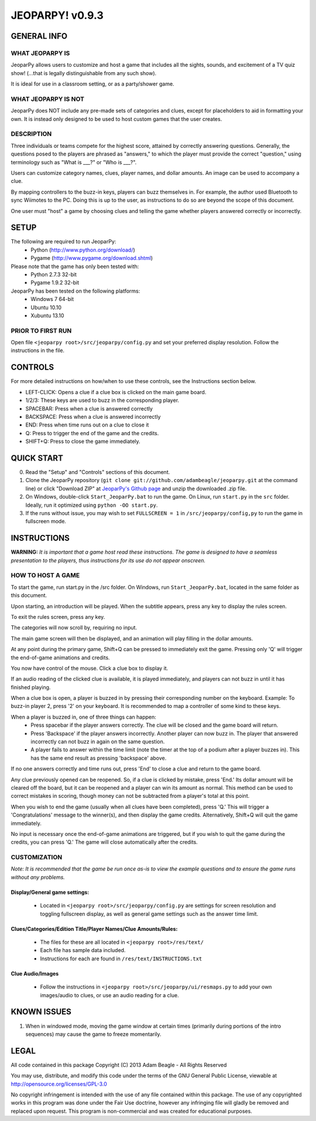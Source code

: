 ================
JEOPARPY! v0.9.3
================

************
GENERAL INFO
************

WHAT JEOPARPY IS
================

JeoparPy allows users to customize and host a game 
that includes all the sights, sounds, and excitement
of a TV quiz show! (...that is legally distinguishable 
from any such show).

It is ideal for use in a classroom setting, or as a party/shower game.

WHAT JEOPARPY IS NOT
====================

JeoparPy does NOT include any pre-made sets of categories and clues,
except for placeholders to aid in formatting your own.
It is instead only designed to be used to host custom games that the 
user creates.


DESCRIPTION
===========

Three individuals or teams compete for the highest score,
attained by correctly answering questions.
Generally, the questions posed to the players are phrased
as "answers," to which the player must provide the correct
"question," using terminology such as "What is \_\_\_?" or "Who is \_\_\_?".

Users can customize category names, clues, player names, and dollar amounts.
An image can be used to accompany a clue.

By mapping controllers to the buzz-in keys, players can buzz themselves in.
For example, the author used Bluetooth to sync Wiimotes 
to the PC. Doing this is up to the user, as instructions to 
do so are beyond the scope of this document.

One user must "host" a game by choosing clues and telling the game whether
players answered correctly or incorrectly.



*****
SETUP
*****

The following are required to run JeoparPy:
  * Python (http://www.python.org/download/)
  * Pygame (http://www.pygame.org/download.shtml)

Please note that the game has only been tested with:
  * Python 2.7.3 32-bit
  * Pygame 1.9.2 32-bit

JeoparPy has been tested on the following platforms:
  * Windows 7 64-bit
  * Ubuntu 10.10
  * Xubuntu 13.10
  
PRIOR TO FIRST RUN
==================
Open file ``<jeoparpy root>/src/jeoparpy/config.py`` and set your preferred 
display resolution. Follow the instructions in the file.
  

********
CONTROLS
********

For more detailed instructions on how/when to use these controls, 
see the Instructions section below.

* LEFT-CLICK: Opens a clue if a clue box is clicked on the main game board.
* 1/2/3:      These keys are used to buzz in the corresponding player.
* SPACEBAR:   Press when a clue is answered correctly
* BACKSPACE:  Press when a clue is answered incorrectly
* END:        Press when time runs out on a clue to close it
* Q:          Press to trigger the end of the game and the credits.
* SHIFT+Q:    Press to close the game immediately. 

***********
QUICK START
***********

0. Read the "Setup" and "Controls" sections of this document.

1. Clone the JeoparPy repository 
   (``git clone git://github.com/adambeagle/jeoparpy.git`` at the command 
   line) or click "Download ZIP" at 
   `JeoparPy's Github page <http://github.com/adambeagle/jeoparpy>`_ and 
   unzip the downloaded .zip file.

2. On Windows, double-click ``Start_JeoparPy.bat`` to run the game. 
   On Linux, run ``start.py`` in the ``src`` folder. Ideally, run it 
   optimized using ``python -OO start.py``.

3. If the runs without issue, you may wish to set ``FULLSCREEN = 1`` in 
   ``/src/jeoparpy/config,py`` to run the game in fullscreen mode.


************
INSTRUCTIONS
************

**WARNING:** *It is important that a game host read these instructions. 
The game is designed to have a seamless presentation to the players, 
thus instructions for its use do not appear onscreen.*

HOW TO HOST A GAME
==================
To start the game, run start.py in the /src folder. On Windows, run 
``Start_JeoparPy.bat``, located in the same folder as this document.

Upon starting, an introduction will be played. 
When the subtitle appears, press any key to display the rules screen.

To exit the rules screen, press any key.

The categories will now scroll by, requiring no input.

The main game screen will then be displayed, and an animation will play 
filling in the dollar amounts.

At any point during the primary game, Shift+Q can be pressed to 
immediately exit the game. Pressing only 'Q' will trigger the 
end-of-game animations and credits.

You now have control of the mouse. Click a clue box to display it.

If an audio reading of the clicked clue is available, it is played 
immediately, and players can not buzz in until it has finished playing.

When a clue box is open, a player is buzzed in by pressing their corresponding
number on the keyboard. Example: To buzz-in player 2, press '2' on your 
keyboard. It is recommended to map a controller of some kind to these keys.

When a player is buzzed in, one of three things can happen:
  * Press spacebar if the player answers correctly. The clue will be closed and
    the game board will return.
  * Press 'Backspace' if the player answers incorrectly. Another player can now 
    buzz in. The player that answered incorrectly can not buzz in again on the 
    same question.
  * A player fails to answer within the time limit (note the timer at the top
    of a podium after a player buzzes in). This has the same end result as
    pressing 'backspace' above.

If no one answers correctly and time runs out, press 'End' to close a clue 
and return to the game board.

Any clue previously opened can be reopened. 
So, if a clue is clicked by mistake, press 'End.' Its dollar amount will be 
cleared off the board, but it can be reopened and a player can win its amount 
as normal. This method can be used to correct mistakes in scoring, though 
money can not be subtracted from a player's total at this point.

When you wish to end the game (usually when all clues have been completed), 
press 'Q.' This will trigger a 'Congratulations' message to the winner(s), 
and then display the game credits. Alternatively, Shift+Q will quit the game 
immediately.

No input is necessary once the end-of-game animations are triggered, but if 
you wish to quit the game during the credits, you can press 'Q.' The game will
close automatically after the credits.


CUSTOMIZATION
=============

*Note: It is recommended that the game be run once as-is to view the 
example questions and to ensure the game runs without any problems.*

Display/General game settings:
------------------------------
  * Located in ``<jeoparpy root>/src/jeoparpy/config.py`` are settings for 
    screen resolution and toggling fullscreen display, as well as general 
    game settings such as the answer time limit.

Clues/Categories/Edition Title/Player Names/Clue Amounts/Rules:
---------------------------------------------------------------
  * The files for these are all located in ``<jeoparpy root>/res/text/``
  * Each file has sample data included.
  * Instructions for each are found in ``/res/text/INSTRUCTIONS.txt``
  
Clue Audio/Images
-----------------
  * Follow the instructions in ``<jeoparpy root>/src/jeoparpy/ui/resmaps.py``
    to add your own images/audio to clues, or use an audio reading for a clue.
    

	
************
KNOWN ISSUES
************
1. When in windowed mode, moving the game window at certain times 
   (primarily during portions of the intro sequences) may cause the game 
   to freeze momentarily.
	 

	 
*****
LEGAL
*****

All code contained in this package
Copyright (C) 2013 Adam Beagle - All Rights Reserved

You may use, distribute, and modify this code under the 
terms of the GNU General Public License, 
viewable at http://opensource.org/licenses/GPL-3.0

No copyright infringement is intended with the use of any file contained 
within this package. The use of any copyrighted works in this program was 
done under the Fair Use doctrine, however any infringing file will gladly 
be removed and replaced upon request. This program is non-commercial and 
was created for educational purposes.
